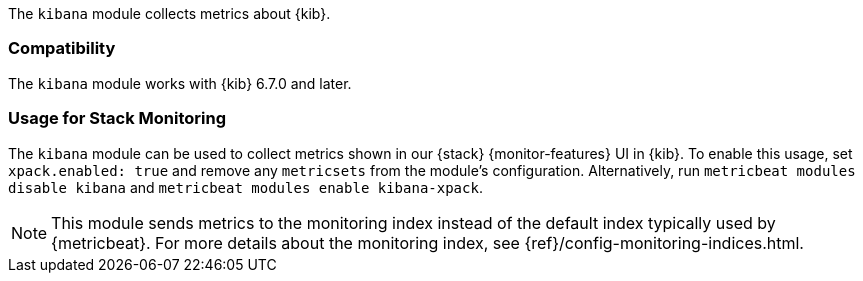 The `kibana` module collects metrics about {kib}.

[float]
=== Compatibility

The `kibana` module works with {kib} 6.7.0 and later.

[float]
=== Usage for Stack Monitoring

The `kibana` module can be used to collect metrics shown in our {stack} {monitor-features}
UI in {kib}. To enable this usage, set `xpack.enabled: true` and remove any `metricsets`
from the module's configuration. Alternatively, run `metricbeat modules disable kibana` and
`metricbeat modules enable kibana-xpack`.

NOTE: This module sends metrics to the monitoring index instead of the default
index typically used by {metricbeat}. For more details about the monitoring
index, see {ref}/config-monitoring-indices.html.
